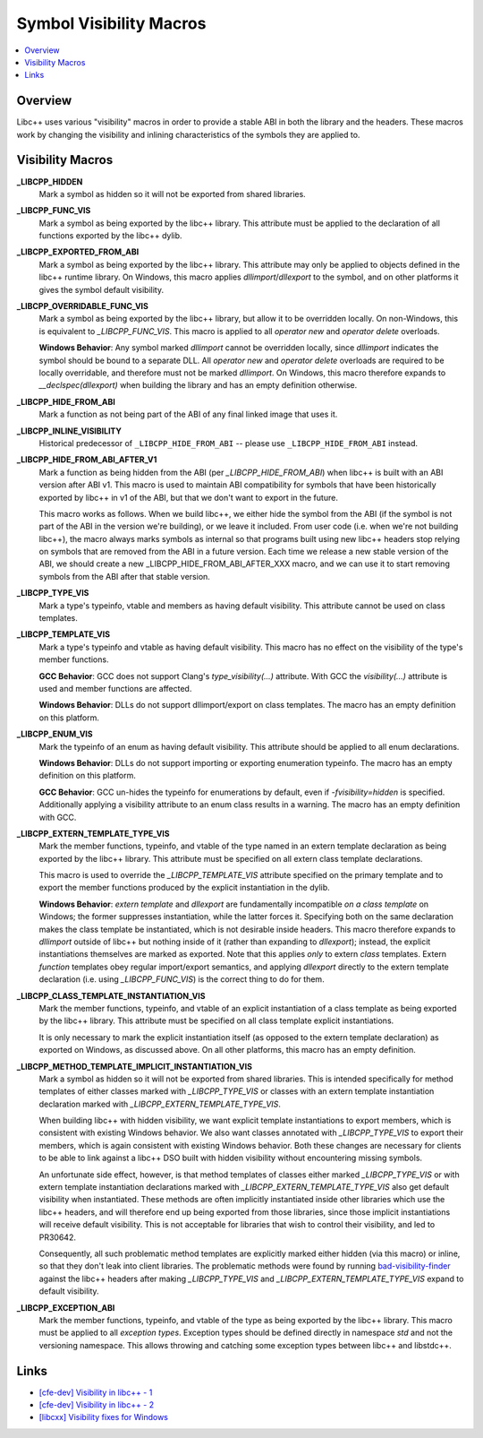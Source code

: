 ========================
Symbol Visibility Macros
========================

.. contents::
   :local:

.. _visibility-macros:

Overview
========

Libc++ uses various "visibility" macros in order to provide a stable ABI in
both the library and the headers. These macros work by changing the
visibility and inlining characteristics of the symbols they are applied to.

Visibility Macros
=================

**_LIBCPP_HIDDEN**
  Mark a symbol as hidden so it will not be exported from shared libraries.

**_LIBCPP_FUNC_VIS**
  Mark a symbol as being exported by the libc++ library. This attribute must
  be applied to the declaration of all functions exported by the libc++ dylib.

**_LIBCPP_EXPORTED_FROM_ABI**
  Mark a symbol as being exported by the libc++ library. This attribute may
  only be applied to objects defined in the libc++ runtime library. On Windows,
  this macro applies `dllimport`/`dllexport` to the symbol, and on other
  platforms it gives the symbol default visibility.

**_LIBCPP_OVERRIDABLE_FUNC_VIS**
  Mark a symbol as being exported by the libc++ library, but allow it to be
  overridden locally. On non-Windows, this is equivalent to `_LIBCPP_FUNC_VIS`.
  This macro is applied to all `operator new` and `operator delete` overloads.

  **Windows Behavior**: Any symbol marked `dllimport` cannot be overridden
  locally, since `dllimport` indicates the symbol should be bound to a separate
  DLL. All `operator new` and `operator delete` overloads are required to be
  locally overridable, and therefore must not be marked `dllimport`. On Windows,
  this macro therefore expands to `__declspec(dllexport)` when building the
  library and has an empty definition otherwise.

**_LIBCPP_HIDE_FROM_ABI**
  Mark a function as not being part of the ABI of any final linked image that
  uses it.

**_LIBCPP_INLINE_VISIBILITY**
  Historical predecessor of ``_LIBCPP_HIDE_FROM_ABI`` -- please use
  ``_LIBCPP_HIDE_FROM_ABI`` instead.

**_LIBCPP_HIDE_FROM_ABI_AFTER_V1**
  Mark a function as being hidden from the ABI (per `_LIBCPP_HIDE_FROM_ABI`)
  when libc++ is built with an ABI version after ABI v1. This macro is used to
  maintain ABI compatibility for symbols that have been historically exported
  by libc++ in v1 of the ABI, but that we don't want to export in the future.

  This macro works as follows. When we build libc++, we either hide the symbol
  from the ABI (if the symbol is not part of the ABI in the version we're
  building), or we leave it included. From user code (i.e. when we're not
  building libc++), the macro always marks symbols as internal so that programs
  built using new libc++ headers stop relying on symbols that are removed from
  the ABI in a future version. Each time we release a new stable version of the
  ABI, we should create a new _LIBCPP_HIDE_FROM_ABI_AFTER_XXX macro, and we can
  use it to start removing symbols from the ABI after that stable version.

**_LIBCPP_TYPE_VIS**
  Mark a type's typeinfo, vtable and members as having default visibility.
  This attribute cannot be used on class templates.

**_LIBCPP_TEMPLATE_VIS**
  Mark a type's typeinfo and vtable as having default visibility.
  This macro has no effect on the visibility of the type's member functions.

  **GCC Behavior**: GCC does not support Clang's `type_visibility(...)`
  attribute. With GCC the `visibility(...)` attribute is used and member
  functions are affected.

  **Windows Behavior**: DLLs do not support dllimport/export on class templates.
  The macro has an empty definition on this platform.


**_LIBCPP_ENUM_VIS**
  Mark the typeinfo of an enum as having default visibility. This attribute
  should be applied to all enum declarations.

  **Windows Behavior**: DLLs do not support importing or exporting enumeration
  typeinfo. The macro has an empty definition on this platform.

  **GCC Behavior**: GCC un-hides the typeinfo for enumerations by default, even
  if `-fvisibility=hidden` is specified. Additionally applying a visibility
  attribute to an enum class results in a warning. The macro has an empty
  definition with GCC.

**_LIBCPP_EXTERN_TEMPLATE_TYPE_VIS**
  Mark the member functions, typeinfo, and vtable of the type named in
  an extern template declaration as being exported by the libc++ library.
  This attribute must be specified on all extern class template declarations.

  This macro is used to override the `_LIBCPP_TEMPLATE_VIS` attribute
  specified on the primary template and to export the member functions produced
  by the explicit instantiation in the dylib.

  **Windows Behavior**: `extern template` and `dllexport` are fundamentally
  incompatible *on a class template* on Windows; the former suppresses
  instantiation, while the latter forces it. Specifying both on the same
  declaration makes the class template be instantiated, which is not desirable
  inside headers. This macro therefore expands to `dllimport` outside of libc++
  but nothing inside of it (rather than expanding to `dllexport`); instead, the
  explicit instantiations themselves are marked as exported. Note that this
  applies *only* to extern *class* templates. Extern *function* templates obey
  regular import/export semantics, and applying `dllexport` directly to the
  extern template declaration (i.e. using `_LIBCPP_FUNC_VIS`) is the correct
  thing to do for them.

**_LIBCPP_CLASS_TEMPLATE_INSTANTIATION_VIS**
  Mark the member functions, typeinfo, and vtable of an explicit instantiation
  of a class template as being exported by the libc++ library. This attribute
  must be specified on all class template explicit instantiations.

  It is only necessary to mark the explicit instantiation itself (as opposed to
  the extern template declaration) as exported on Windows, as discussed above.
  On all other platforms, this macro has an empty definition.

**_LIBCPP_METHOD_TEMPLATE_IMPLICIT_INSTANTIATION_VIS**
  Mark a symbol as hidden so it will not be exported from shared libraries. This
  is intended specifically for method templates of either classes marked with
  `_LIBCPP_TYPE_VIS` or classes with an extern template instantiation
  declaration marked with `_LIBCPP_EXTERN_TEMPLATE_TYPE_VIS`.

  When building libc++ with hidden visibility, we want explicit template
  instantiations to export members, which is consistent with existing Windows
  behavior. We also want classes annotated with `_LIBCPP_TYPE_VIS` to export
  their members, which is again consistent with existing Windows behavior.
  Both these changes are necessary for clients to be able to link against a
  libc++ DSO built with hidden visibility without encountering missing symbols.

  An unfortunate side effect, however, is that method templates of classes
  either marked `_LIBCPP_TYPE_VIS` or with extern template instantiation
  declarations marked with `_LIBCPP_EXTERN_TEMPLATE_TYPE_VIS` also get default
  visibility when instantiated. These methods are often implicitly instantiated
  inside other libraries which use the libc++ headers, and will therefore end up
  being exported from those libraries, since those implicit instantiations will
  receive default visibility. This is not acceptable for libraries that wish to
  control their visibility, and led to PR30642.

  Consequently, all such problematic method templates are explicitly marked
  either hidden (via this macro) or inline, so that they don't leak into client
  libraries. The problematic methods were found by running
  `bad-visibility-finder <https://github.com/smeenai/bad-visibility-finder>`_
  against the libc++ headers after making `_LIBCPP_TYPE_VIS` and
  `_LIBCPP_EXTERN_TEMPLATE_TYPE_VIS` expand to default visibility.

**_LIBCPP_EXCEPTION_ABI**
  Mark the member functions, typeinfo, and vtable of the type as being exported
  by the libc++ library. This macro must be applied to all *exception types*.
  Exception types should be defined directly in namespace `std` and not the
  versioning namespace. This allows throwing and catching some exception types
  between libc++ and libstdc++.

Links
=====

* `[cfe-dev] Visibility in libc++ - 1 <http://lists.llvm.org/pipermail/cfe-dev/2013-July/030610.html>`_
* `[cfe-dev] Visibility in libc++ - 2 <http://lists.llvm.org/pipermail/cfe-dev/2013-August/031195.html>`_
* `[libcxx] Visibility fixes for Windows <http://lists.llvm.org/pipermail/cfe-commits/Week-of-Mon-20130805/085461.html>`_
